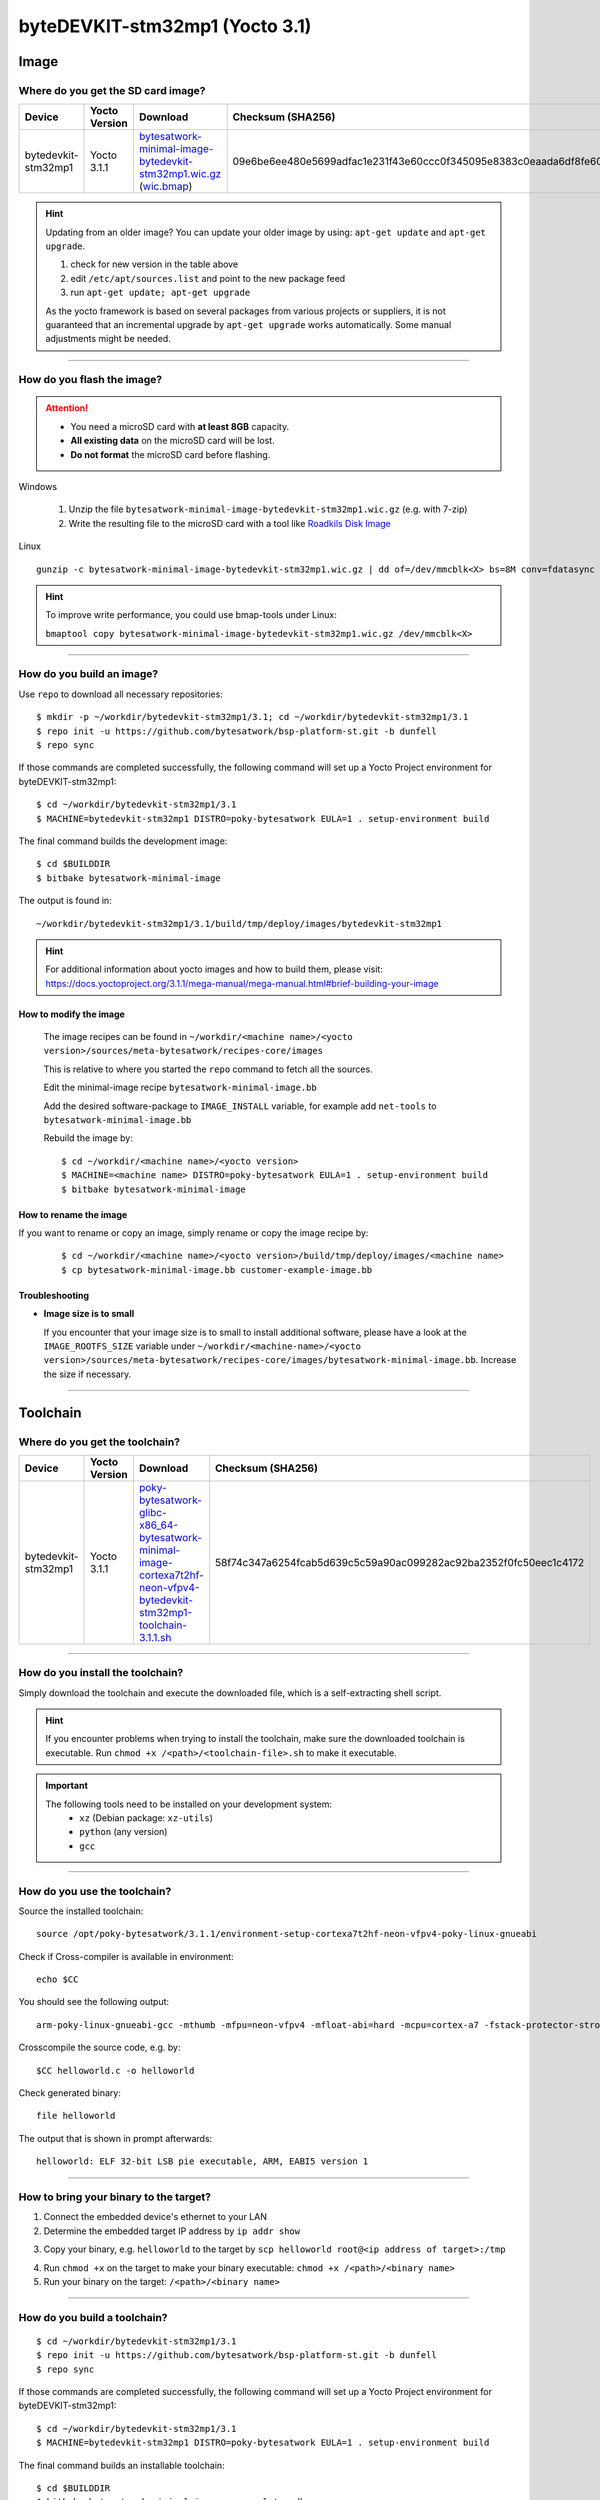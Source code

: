 ###############################
byteDEVKIT-stm32mp1 (Yocto 3.1)
###############################

*****
Image
*****

Where do you get the SD card image?
===================================

.. list-table::
    :header-rows: 1

    * - Device
      - Yocto Version
      - Download
      - Checksum (SHA256)
    * - bytedevkit-stm32mp1
      - Yocto 3.1.1
      - `bytesatwork-minimal-image-bytedevkit-stm32mp1.wic.gz <https://download.bytesatwork.io/transfer/bytesatwork/m5/3.1.1/bytesatwork-minimal-image-bytedevkit-stm32mp1.wic.gz>`_
        (`wic.bmap
        <https://download.bytesatwork.io/transfer/bytesatwork/m5/3.1.1/bytesatwork-minimal-image-bytedevkit-stm32mp1.wic.bmap>`__)
      - 09e6be6ee480e5699adfac1e231f43e60ccc0f345095e8383c0eaada6df8fe60

.. Hint:: Updating from an older image?
   You can update your older image by using: ``apt-get update`` and ``apt-get upgrade``.

   #. check for new version in the table above
   #. edit ``/etc/apt/sources.list`` and point to the new package feed
   #. run ``apt-get update; apt-get upgrade``

   As the yocto framework is based on several packages from various projects or suppliers, it is not guaranteed that
   an incremental upgrade by ``apt-get upgrade`` works automatically. Some manual adjustments might be needed.

----

How do you flash the image?
===========================

.. Attention::
  - You need a microSD card with **at least 8GB** capacity.
  - **All existing data** on the microSD card will be lost.
  - **Do not format** the microSD card before flashing.

Windows

   #. Unzip the file ``bytesatwork-minimal-image-bytedevkit-stm32mp1.wic.gz`` (e.g. with 7-zip)
   #. Write the resulting file to the microSD card with a tool like `Roadkils Disk Image <https://www.roadkil.net/program.php?ProgramID=12>`_

Linux

::

  gunzip -c bytesatwork-minimal-image-bytedevkit-stm32mp1.wic.gz | dd of=/dev/mmcblk<X> bs=8M conv=fdatasync status=progress

.. Hint:: To improve write performance, you could use bmap-tools under Linux:

  ``bmaptool copy bytesatwork-minimal-image-bytedevkit-stm32mp1.wic.gz /dev/mmcblk<X>``

----

How do you build an image?
==========================

Use ``repo`` to download all necessary repositories:

::

   $ mkdir -p ~/workdir/bytedevkit-stm32mp1/3.1; cd ~/workdir/bytedevkit-stm32mp1/3.1
   $ repo init -u https://github.com/bytesatwork/bsp-platform-st.git -b dunfell
   $ repo sync

If those commands are completed successfully, the following command
will set up a Yocto Project environment for byteDEVKIT-stm32mp1:

::

   $ cd ~/workdir/bytedevkit-stm32mp1/3.1
   $ MACHINE=bytedevkit-stm32mp1 DISTRO=poky-bytesatwork EULA=1 . setup-environment build

The final command builds the development image:

::

   $ cd $BUILDDIR
   $ bitbake bytesatwork-minimal-image

The output is found in:

::

   ~/workdir/bytedevkit-stm32mp1/3.1/build/tmp/deploy/images/bytedevkit-stm32mp1

.. Hint:: For additional information about yocto images and how to build them, please visit: https://docs.yoctoproject.org/3.1.1/mega-manual/mega-manual.html#brief-building-your-image

How to modify the image
-----------------------

  The image recipes can be found in ``~/workdir/<machine name>/<yocto version>/sources/meta-bytesatwork/recipes-core/images``

  This is relative to where you started the ``repo`` command to fetch all the sources.

  Edit the minimal-image recipe ``bytesatwork-minimal-image.bb``

  Add the desired software-package to ``IMAGE_INSTALL`` variable, for example add ``net-tools`` to ``bytesatwork-minimal-image.bb``

  Rebuild the image by:

  ::

    $ cd ~/workdir/<machine name>/<yocto version>
    $ MACHINE=<machine name> DISTRO=poky-bytesatwork EULA=1 . setup-environment build
    $ bitbake bytesatwork-minimal-image


How to rename the image
-----------------------

If you want to rename or copy an image, simply rename or copy the image recipe by:

   ::

    $ cd ~/workdir/<machine name>/<yocto version>/build/tmp/deploy/images/<machine name>
    $ cp bytesatwork-minimal-image.bb customer-example-image.bb


Troubleshooting
---------------

-  **Image size is to small**

   If you encounter that your image size is to small to install additional software,
   please have a look at the ``IMAGE_ROOTFS_SIZE`` variable under
   ``~/workdir/<machine-name>/<yocto version>/sources/meta-bytesatwork/recipes-core/images/bytesatwork-minimal-image.bb``.
   Increase the size if necessary.

----

*********
Toolchain
*********

.. _get-toolchain-bytedevkit-stm32mp1-3.1:

Where do you get the toolchain?
===============================

.. list-table::
    :header-rows: 1

    * - Device
      - Yocto Version
      - Download
      - Checksum (SHA256)
    * - bytedevkit-stm32mp1
      - Yocto 3.1.1
      - `poky-bytesatwork-glibc-x86_64-bytesatwork-minimal-image-cortexa7t2hf-neon-vfpv4-bytedevkit-stm32mp1-toolchain-3.1.1.sh <https://download.bytesatwork.io/transfer/bytesatwork/m5/3.1.1/poky-bytesatwork-glibc-x86_64-bytesatwork-minimal-image-cortexa7t2hf-neon-vfpv4-bytedevkit-stm32mp1-toolchain-3.1.1.sh>`_
      - 58f74c347a6254fcab5d639c5c59a90ac099282ac92ba2352f0fc50eec1c4172

----

How do you install the toolchain?
=================================

Simply download the toolchain and execute the downloaded file, which is
a self-extracting shell script.

.. Hint:: If you encounter problems when trying to install the toolchain, make sure the downloaded toolchain is executable. Run ``chmod +x /<path>/<toolchain-file>.sh`` to make it executable.

.. Important::
   The following tools need to be installed on your development system:
      * ``xz`` (Debian package: ``xz-utils``)
      * ``python`` (any version)
      * ``gcc``

----

How do you use the toolchain?
=============================

Source the installed toolchain:

::

   source /opt/poky-bytesatwork/3.1.1/environment-setup-cortexa7t2hf-neon-vfpv4-poky-linux-gnueabi

Check if Cross-compiler is available in environment:

::

   echo $CC

You should see the following output:

::

   arm-poky-linux-gnueabi-gcc -mthumb -mfpu=neon-vfpv4 -mfloat-abi=hard -mcpu=cortex-a7 -fstack-protector-strong -D_FORTIFY_SOURCE=2 -Wformat -Wformat-security -Werror=format-security --sysroot=/opt/poky-bytesatwork/3.1.1/sysroots/cortexa7t2hf-neon-vfpv4-poky-linux-gnueabi

Crosscompile the source code, e.g. by:

::

   $CC helloworld.c -o helloworld

Check generated binary:

::

   file helloworld

The output that is shown in prompt afterwards:

::

   helloworld: ELF 32-bit LSB pie executable, ARM, EABI5 version 1

----

How to bring your binary to the target?
=======================================

1. Connect the embedded device's ethernet to your LAN
2. Determine the embedded target IP address by ``ip addr show``

.. image:: https://www.bytesatwork.io/wp-content/uploads/2020/05/ip_addr_show_28.png
   :scale: 100%
   :align: center

3. Copy your binary, e.g. ``helloworld`` to the target by ``scp helloworld root@<ip address of target>:/tmp``

.. image:: https://www.bytesatwork.io/wp-content/uploads/2020/05/scp2.png
   :scale: 100%
   :align: center

4. Run ``chmod +x`` on the target to make your binary executable: ``chmod +x /<path>/<binary name>``
5. Run your binary on the target: ``/<path>/<binary name>``

----

How do you build a toolchain?
=============================

::

   $ cd ~/workdir/bytedevkit-stm32mp1/3.1
   $ repo init -u https://github.com/bytesatwork/bsp-platform-st.git -b dunfell
   $ repo sync

If those commands are completed successfully, the following command
will set up a Yocto Project environment for byteDEVKIT-stm32mp1:

::

   $ cd ~/workdir/bytedevkit-stm32mp1/3.1
   $ MACHINE=bytedevkit-stm32mp1 DISTRO=poky-bytesatwork EULA=1 . setup-environment build

The final command builds an installable toolchain:

::

   $ cd $BUILDDIR
   $ bitbake bytesatwork-minimal-image -c populate_sdk

The toolchain is located under:

::

   ~/workdir/bytedevkit-stm32mp1/3.1/build/tmp/deploy/sdk

How to modify your toolchain
----------------------------

Currently the bytesatwork toolchain is generated out of the bytesatwork-minimal-image recipe. If you want to add additional libraries and development headers to customize the toolchain, you need to modify the bytesatwork-minimal-image recipe. It can be found under ``~/workdir/<machine name>/<yocto version>/sources/meta-bytesatwork/recipes-core/images``

For example if you want to develop your own ftp client and you need libftp and the corresponding header files, edit the recipe ``bytesatwork-minimal-image.bb`` and add ``ftplib`` to the ``IMAGE_INSTALL`` variable.

This will provide the ftplib libraries and development headers in the toolchain. After adding additional software components, the toolchain needs to be rebuilt by:

::

$ cd ~/workdir/<machine name>/<yocto version>
$ MACHINE=<machine> DISTRO=poky-bytesatwork EULA=1 . setup-environment build
$ bitbake bytesatwork-minimal-image -c populate_sdk

The newely generated toolchain will be available under:

::

~/workdir/<machine name>/<yocto version>/build/tmp/deploy/sdk

For additional information, please visit: https://www.yoctoproject.org/docs/3.1.1/overview-manual/overview-manual.html#cross-development-toolchain-generation


******
Kernel
******

.. _download-kernel-bytedevkit-stm32mp1-3.1:

Download the Linux Kernel
=========================

.. list-table::
    :header-rows: 1

    * - Device
      - Branch
      - git URL
    * - bytedevkit-stm32mp1
      - baw-v5.4-stm32mp
      - https://github.com/bytesatwork/linux-stm32mp.git

----

Build the Linux Kernel
======================

For both targets, an ARM toolchain is necessary. You can use the
provided toolchain from :ref:`get-toolchain-bytedevkit-stm32mp1-3.1` or any compatible toolchain (e.g.
from your distribution)

.. Important::
   The following tools need to be installed on your development system:
      * ``git``
      * ``make``
      * ``bc``

.. Note::
        The following instructions assume, you installed the provided toolchain
        for the respective target.

.. Important::
   The following tools need to be installed on your development system:
      * OpenSSL headers (Debian package: ``libssl-dev``)
      * ``depmod`` (Debian package: ``kmod``)

#. Download kernel sources

   Download the appropriate kernel from :ref:`download-kernel-bytedevkit-stm32mp1-3.1`.

#. Source toolchain

   ::

      source /opt/poky-bytesatwork/3.1.1/environment-setup-cortexa7t2hf-neon-vfpv4-poky-linux-gnueabi

#. Create defconfig

   ::

      make multi_v7_defconfig
      scripts/kconfig/merge_config.sh -m -r .config arch/arm/configs/fragment-*
      make olddefconfig

#. Build Linux kernel

   ::

      make LOADADDR=0xC2000040 -j `nproc` uImage stm32mp157c-bytedevkit.dtb modules

#. Install kernel and device tree

   To use the newly created kernel, device tree and/or module, the necessary
   files need to be installed on the target. This can be done either via
   Ethernet (e.g. ``scp``) or by copying the files to the SD card.

   .. Note::
      For scp installation: Don't forget to mount /boot on the target.

   .. list-table::
       :header-rows: 1

       * - File
         - Target path
         - Target partition
       * - ``arch/arm/boot/uImage``
         - ``/boot/uImage``
         - ``/dev/mmcblk0p4``
       * - ``arch/arm/boot/dts/stm32mp157c-bytedevkit.dtb``
         - ``/boot/stm32mp157c-bytedevkit.dtb``
         - ``/dev/mmcblk0p4``

   .. Note::
      After installing a new kernel, it often fails to load modules, as the
      _signature_ of the kernel changed and it fails to find its corresponding modules
      folder. This issue can often be resolved with a symlink:

      ::

        ln -s /lib/modules/<EXISTING FOLDER> /lib/modules/`uname -r`

     Otherwise, please follow the instructions to copy the kernel modules

#.  Install kernel modules

    To copy all available modules to the target, it's best to deploy them
    locally first and then copy all modules to the target.

    ::

       mkdir /tmp/bytedevkit-stm32mp1
       make INSTALL_MOD_PATH=/tmp/bytedevkit-stm32mp1 modules_install

   Now you can copy the content of the folder ``/tmp/bytedevkit-stm32mp1`` into the
   target's root folder (``/``) which is partition ``/dev/mmcblk0p5``.

******
U-Boot
******

   .. _download-uboot-bytedevkit-stm32mp1-3.1:

Download U-Boot
===============

   .. list-table::
        :header-rows: 1

        * - Device
          - Branch
          - git URL
        * - bytedevkit-stm32mp1
          - baw-v2020.01-stm32mp-r1
          - https://github.com/bytesatwork/u-boot-stm32mp

----

Build U-Boot
============

To compile U-Boot, an ARM toolchain is necessary. You can use the provided
toolchain from :ref:`get-toolchain-bytedevkit-stm32mp1-3.1` or any compatible
toolchain (e.g. from your distribution)

   .. Important::
        The following tools need to be installed on your development system:
         * ``git``
         * ``make``
         * ``bc``

   .. Note::
        The following instructions assume, you installed the provided toolchain
        for the respective target.

#. Download U-Boot sources

   Download the appropriate U-Boot from :ref:`download-uboot-bytedevkit-stm32mp1-3.1`.

#. Source toolchain

   ::

        source /opt/poky-bytesatwork/3.1.1/environment-setup-cortexa7t2hf-neon-vfpv4-poky-linux-gnueabi

#. Create defconfig

   ::

        make stm32mp157_bytedevkit_defconfig

   .. Note::
        For the 1 GB RAM variant, use ``make stm32mp157_bytedevkit_1g_defconfig`` instead.

#. Build U-Boot and SPL

   ::

        make -j `nproc`

#. Install SPL and U-Boot

   To use the newly created U-Boot, the necessary files need to be installed
   on the SD card. This can be done either on the host or on the target.

   .. list-table::
        :header-rows: 1

        * - File
          - Target partition
        * - ``u-boot-spl.stm32``
          - ``/dev/mmcblk0p1``
        * - ``u-boot-spl.stm32``
          - ``/dev/mmcblk0p2``
        * - ``u-boot.img``
          - ``/dev/mmcblk0p3``

   You need to write the to the respective "raw" partition, either on the host
   system or the target system:

   ::

        dd if=u-boot-spl.stm32 of=/dev/mmcblk0p1
        dd if=u-boot-spl.stm32 of=/dev/mmcblk0p2
        dd if=u-boot.img of=/dev/mmcblk0p3

   The next time the target is reset, it will start with the new U-Boot.

.. This is the footer, don't edit after this
.. image:: https://www.bytesatwork.io/wp-content/uploads/2020/04/Bildschirmfoto-2020-04-20-um-19.41.44.jpg
   :scale: 100%
   :align: center

